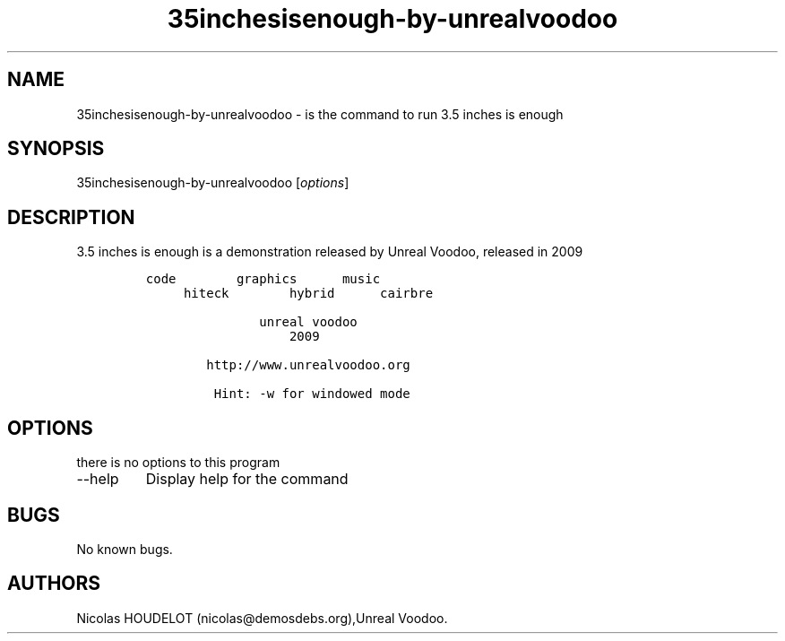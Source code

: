 .\" Automatically generated by Pandoc 2.9.2.1
.\"
.TH "35inchesisenough-by-unrealvoodoo" "6" "2016-10-31" "3.5 inches is enough User Manuals" ""
.hy
.SH NAME
.PP
35inchesisenough-by-unrealvoodoo - is the command to run 3.5 inches is
enough
.SH SYNOPSIS
.PP
35inchesisenough-by-unrealvoodoo [\f[I]options\f[R]]
.SH DESCRIPTION
.PP
3.5 inches is enough is a demonstration released by Unreal Voodoo,
released in 2009
.IP
.nf
\f[C]
code        graphics      music
     hiteck        hybrid      cairbre

               unreal voodoo
                   2009

        http://www.unrealvoodoo.org

         Hint: -w for windowed mode
\f[R]
.fi
.SH OPTIONS
.PP
there is no options to this program
.TP
--help
Display help for the command
.SH BUGS
.PP
No known bugs.
.SH AUTHORS
Nicolas HOUDELOT (nicolas\[at]demosdebs.org),Unreal Voodoo.
